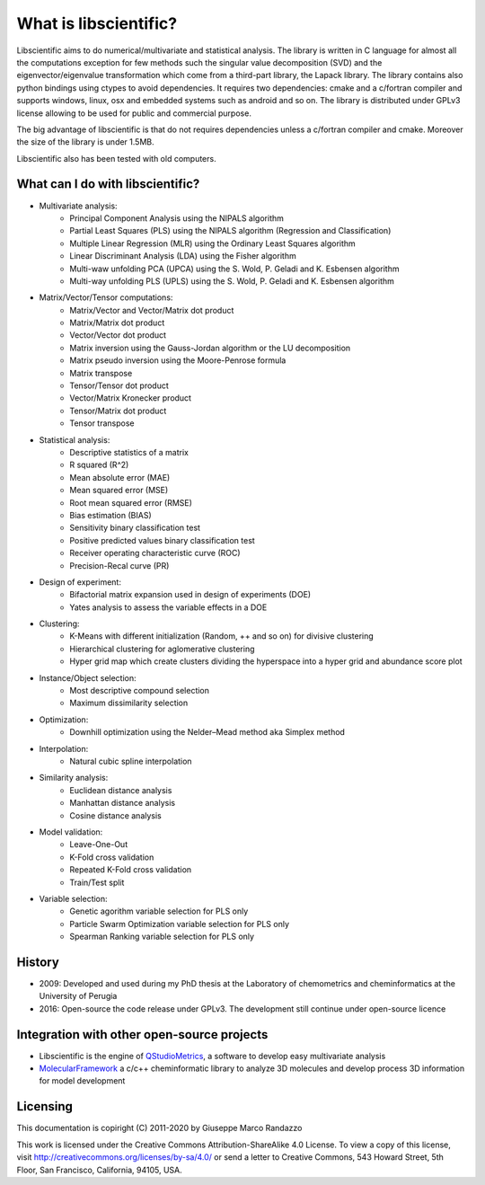 .. libscientific documentation master file, created by
   sphinx-quickstart on Tue Jul 12 10:35:29 2011.
   You can adapt this file completely to your liking, but it should at least
   contain the root `toctree` directive.


What is libscientific?
======================

Libscientific aims to do numerical/multivariate and statistical analysis.
The library is written in C language for almost all the computations exception for few methods such the singular value decomposition (SVD) and the eigenvector/eigenvalue transformation which come from a third-part library, the Lapack library. The library contains also python bindings using ctypes to avoid dependencies. It requires two dependencies: cmake and a c/fortran compiler and supports windows, linux, osx and embedded systems such as android and so on. The library is distributed under GPLv3 license allowing to be used for public and commercial purpose.

The big advantage of libscientific is that do not requires dependencies unless a c/fortran compiler and cmake. 
Moreover the size of the library is under 1.5MB. 

Libscientific also has been tested with old computers.


What can I do with libscientific?
---------------------------------

* Multivariate analysis:
        * Principal Component Analysis using the NIPALS algorithm
        * Partial Least Squares (PLS) using the NIPALS algorithm (Regression and Classification)
        * Multiple Linear Regression (MLR) using the Ordinary Least Squares algorithm
        * Linear Discriminant Analysis (LDA) using the Fisher algorithm
        * Multi-waw unfolding PCA (UPCA) using the S. Wold, P. Geladi and K. Esbensen algorithm
        * Multi-way unfolding PLS (UPLS) using the S. Wold, P. Geladi and K. Esbensen algorithm

* Matrix/Vector/Tensor computations:
        * Matrix/Vector and Vector/Matrix dot product
        * Matrix/Matrix dot product
        * Vector/Vector dot product
        * Matrix inversion using the Gauss-Jordan algorithm or the LU decomposition
        * Matrix pseudo inversion using the Moore-Penrose formula
        * Matrix transpose
        * Tensor/Tensor dot product
        * Vector/Matrix Kronecker product
        * Tensor/Matrix dot product
        * Tensor transpose

* Statistical analysis:
        * Descriptive statistics of a matrix
        * R squared (R^2)
        * Mean absolute error (MAE)
        * Mean squared error (MSE)
        * Root mean squared error (RMSE)
        * Bias estimation (BIAS)
        * Sensitivity binary classification test
        * Positive predicted values binary classification test
        * Receiver operating characteristic curve (ROC)
        * Precision-Recal curve (PR)

* Design of experiment:
        * Bifactorial matrix expansion used in design of experiments (DOE)
        * Yates analysis to assess the variable effects in a DOE

* Clustering:
        * K-Means with different initialization (Random, ++ and so on) for divisive clustering
        * Hierarchical clustering for aglomerative clustering
        * Hyper grid map which create clusters dividing the hyperspace into a hyper grid and abundance score plot

* Instance/Object selection:
        * Most descriptive compound selection
        * Maximum dissimilarity selection

* Optimization:
        * Downhill optimization using the Nelder–Mead method aka Simplex method

* Interpolation:
        * Natural cubic spline interpolation

* Similarity analysis:
        * Euclidean distance analysis
        * Manhattan distance analysis
        * Cosine distance analysis

* Model validation:
        * Leave-One-Out
        * K-Fold cross validation
        * Repeated K-Fold cross validation
        * Train/Test split

* Variable selection:
        * Genetic agorithm variable selection for PLS only
        * Particle Swarm Optimization variable selection for PLS only
        * Spearman Ranking variable selection for PLS only

History
-------

* 2009: Developed and used during my PhD thesis at the Laboratory of chemometrics and cheminformatics at the University of Perugia
* 2016: Open-source the code release under GPLv3. The development still continue under open-source licence


Integration with other open-source projects
-------------------------------------------


* Libscientific is the engine of `QStudioMetrics <https://github.com/gmrandazzo/QStudioMetrics>`_, a software to develop easy multivariate analysis
* `MolecularFramework <https://github.com/gmrandazzo/MolecularFramework>`_ a c/c++ cheminformatic library to analyze 3D molecules and develop process 3D information for model development


Licensing
---------

This documentation is copiright (C) 2011-2020 by Giuseppe Marco Randazzo

This work is licensed under the Creative Commons Attribution-ShareAlike 4.0 License. To view a copy of this license, visit http://creativecommons.org/licenses/by-sa/4.0/ or send a letter to Creative Commons, 543 Howard Street, 5th Floor, San Francisco, California, 94105, USA.


